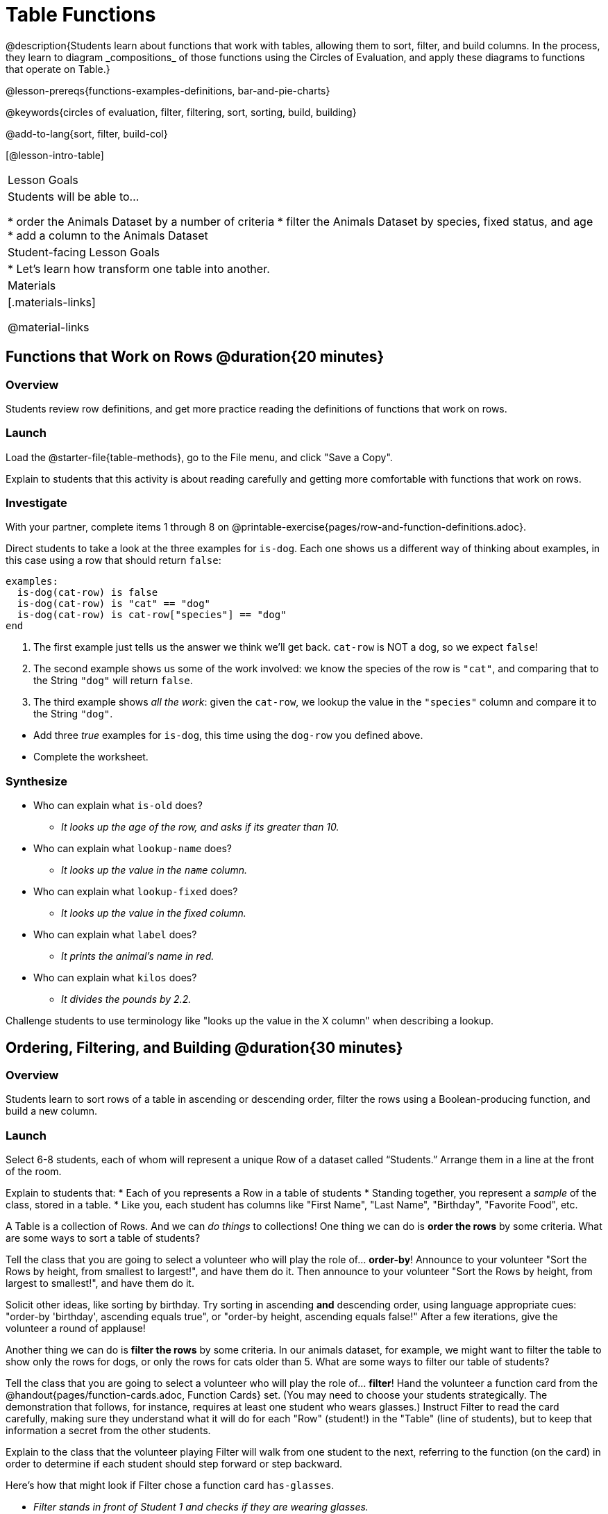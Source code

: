 = Table Functions
@description{Students learn about functions that work with tables, allowing them to sort, filter, and build columns. In the process, they learn to diagram _compositions_ of those functions using the Circles of Evaluation, and apply these diagrams to functions that operate on Table.}

@lesson-prereqs{functions-examples-definitions, bar-and-pie-charts}

@keywords{circles of evaluation, filter, filtering, sort, sorting, build, building}

@add-to-lang{sort, filter, build-col}

[@lesson-intro-table]
|===

| Lesson Goals
| Students will be able to...

* order the Animals Dataset by a number of criteria
* filter the Animals Dataset by species, fixed status, and age
* add a column to the Animals Dataset

| Student-facing Lesson Goals
|

* Let’s learn how transform one table into another.

| Materials
|[.materials-links]

@material-links

|===

== Functions that Work on Rows @duration{20 minutes}

=== Overview
Students review row definitions, and get more practice reading the definitions of functions that work on rows.

=== Launch

[.lesson-instruction]
Load the @starter-file{table-methods}, go to the File menu, and click "Save a Copy".

Explain to students that this activity is about reading carefully and getting more comfortable with functions that work on rows.

=== Investigate

[.lesson-instruction]
With your partner, complete items 1 through 8 on @printable-exercise{pages/row-and-function-definitions.adoc}.

Direct students to take a look at the three examples for `is-dog`. Each one shows us a different way of thinking about examples, in this case using a row that should return `false`:

```
examples:
  is-dog(cat-row) is false
  is-dog(cat-row) is "cat" == "dog"
  is-dog(cat-row) is cat-row["species"] == "dog"
end
```

. The first example just tells us the answer we think we'll get back. `cat-row` is NOT a dog, so we expect `false`!
. The second example shows us some of the work involved: we know the species of the row is `"cat"`, and comparing that to the String `"dog"` will return `false`.
. The third example shows __all the work__: given the `cat-row`, we lookup the value in the `"species"` column and compare it to the String `"dog"`.

[.lesson-instruction]
- Add three _true_ examples for `is-dog`, this time using the `dog-row` you defined above.
- Complete the worksheet.

=== Synthesize
* Who can explain what `is-old` does?
** _It looks up the age of the row, and asks if its greater than 10._
* Who can explain what `lookup-name` does?
** _It looks up the value in the `name` column._
* Who can explain what `lookup-fixed` does?
** _It looks up the value in the fixed column._
* Who can explain what `label` does?
** _It prints the animal's name in red._
* Who can explain what `kilos` does?
** _It divides the pounds by 2.2._

Challenge students to use terminology like "looks up the value in the X column" when describing a lookup.


== Ordering, Filtering, and Building @duration{30 minutes}

=== Overview
Students learn to sort rows of a table in ascending or descending order, filter the rows using a Boolean-producing function, and build a new column.

=== Launch

Select 6-8 students, each of whom will represent a unique Row of a dataset called “Students.”  Arrange them in a line at the front of the room.

Explain to students that:
* Each of you represents a Row in a table of students
* Standing together, you represent a _sample_ of the class, stored in a table.
* Like you, each student has columns like "First Name", "Last Name", "Birthday", "Favorite Food", etc.

A Table is a collection of Rows. And we can _do things_ to collections! One thing we can do is *order the rows* by some criteria. What are some ways to sort a table of students?

[.lesson-roleplay]
--
Tell the class that you are going to select a volunteer who will play the role of… *order-by*! Announce to your volunteer "Sort the Rows by height, from smallest to largest!", and have them do it. Then announce to your volunteer "Sort the Rows by height, from largest to smallest!", and have them do it.

Solicit other ideas, like sorting by birthday. Try sorting in ascending **and** descending order, using language appropriate cues: "order-by 'birthday', ascending equals true", or "order-by height, ascending equals false!" After a few iterations, give the volunteer a round of applause!
--

Another thing we can do is *filter the rows* by some criteria. In our animals dataset, for example, we might want to filter the table to show only the rows for dogs, or only the rows for cats older than 5. What are some ways to filter our table of students?

[.lesson-roleplay]
--
Tell the class that you are going to select a volunteer who will play the role of… *filter*! Hand the volunteer a function card from the @handout{pages/function-cards.adoc, Function Cards} set. (You may need to choose your students strategically. The demonstration that follows, for instance, requires at least one student who wears glasses.) Instruct Filter to read the card carefully, making sure they understand what it will do for each "Row" (student!) in the "Table" (line of students), but to keep that information a secret from the other students.

Explain to the class that the volunteer playing Filter will walk from one student to the next, referring to the function (on the card) in order to determine if each student should step forward or step backward.

Here’s how that might look if Filter chose a function card `has-glasses`.

- _Filter stands in front of Student 1 and checks if they are wearing glasses._
- *Filter to Student 1 (who wears glasses)*: Step forward. (Student 1 steps forward.)
- _Filter stands in front of Student 2 and checks if they are wearing glasses._
- *Filter to Student 2 (who does not wear glasses)*: Step back. (Student 2 steps back.)
--

Have your Filter volunteer go through all their peers, applying their card to each one. Based on who stepped forward and backward, what was on the card? Repeat for several cards.


=== Investigate
Pyret Tables have their own methods for sorting, filtering, and more. The exploration that students will complete is divided into three sections, accordingly.

[.lesson-instruction]
Complete the "Ordering Rows" section on @printable-exercise{exploring-methods.adoc} to discover how the `.order-by` method works.

After students have completed the section, lead a discussion to confirm that students understand the following key ideas:

* `.order-by` consumes a String (the name of the column by which to sort) and a @vocab{Boolean} (`true` for ascending, `false` for descending), and sorts the rows according to that column.
* The `.order-by` method produces a _new_ table rather than changing the existing one.
* How could we test that a new table was produced? We could sort the table, then evaluate `animals-table` and see if it stayed sorted.

[.lesson-instruction]
- Complete the "Filtering Rows" section on @printable-exercise{exploring-methods.adoc}
- Find the contract for `.filter` in your Contracts page.

Confirm that students understand the following key ideas:

* The Domain of `.filter` is a _Boolean-producing function_
* The `.filter` method works by producing a new table containing only rows for which the function returns `true`.
* The `.filter` method creates a new table.

[.lesson-instruction]
Complete "Building Columns", the last section of @printable-exercise{exploring-methods.adoc}

Confirm that students understand the following:

* `.build-column` takes in a String and a _function_
* The `.build-column` method produces a new table with an extra column, using the String for the column title, and fills in the values by applying the function to every Row.
* Building a column in the `animals-table` produces a _new_ table.

[.lesson-instruction]
Complete @printable-exercise{pages/what-table-do-we-get.adoc}.

=== Common Misconceptions
*Students often think that these methods _change_ the table!* In Pyret, all table methods produce a _brand new table_. If we want to save that table, we need to define it. For example: `cats = animals-table.filter(is-cat)`.

=== Synthesize
Being able to define functions and use them with Table Methods is a _huge_ upgrade in our ability to analyze data!

- Suppose we wanted to determine whether cats or dogs get adopted faster. How might using the `.filter` method help?
- If the shelter is purchasing food for older cats, what filter would we write to determine how many cats to buy for?
- A dataset from Europe might list everything in metric (centimeters, kilograms, etc), so we could build a column to convert that to imperial units (inches, pounds, etc).
- A dataset about schools might include columns for how many students are in the school and how many of those students identify as multi-racial. But when comparing schools of different sizes, what we really want is a column showing what @vocab{percentage} of students identify as multi-racial. We could use `.build-column` to compute that for every row in the table.
- **What are some ways you might want to filter _your_ dataset?**
- **What are some columns you might want to build for _your_ dataset?**
